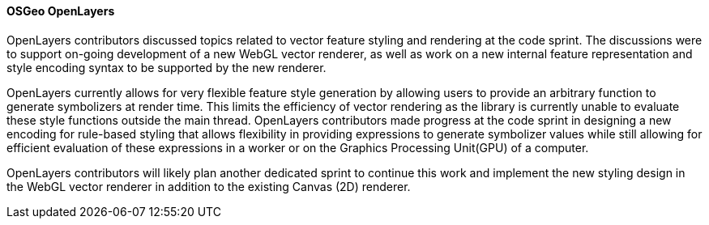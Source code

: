 [[openlayers_results]]
==== OSGeo OpenLayers

OpenLayers contributors discussed topics related to vector feature styling and rendering at the code sprint.  The discussions were to support on-going development of a new WebGL vector renderer, as well as work on a new internal feature representation and style encoding syntax to be supported by the new renderer.

OpenLayers currently allows for very flexible feature style generation by allowing users to provide an arbitrary function to generate symbolizers at render time.  This limits the efficiency of vector rendering as the library is currently unable to evaluate these style functions outside the main thread. OpenLayers contributors made progress at the code sprint in designing a new encoding for rule-based styling that allows flexibility in providing expressions to generate symbolizer values while still allowing for efficient evaluation of these expressions in a worker or on the Graphics Processing Unit(GPU) of a computer.

OpenLayers contributors will likely plan another dedicated sprint to continue this work and implement the new styling design in the WebGL vector renderer in addition to the existing Canvas (2D) renderer.

